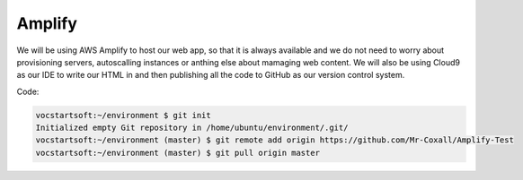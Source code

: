 .. _step1:

*******
Amplify
*******

We will be using AWS Amplify to host our web app, so that it is always available and we do not need to worry about provisioning servers, autoscalling instances or anthing else about mamaging web content. We will also be using Cloud9 as our IDE to write our HTML in and then publishing all the code to GitHub as our version control system.

Code:

.. code-block:: shell

	vocstartsoft:~/environment $ git init
	Initialized empty Git repository in /home/ubuntu/environment/.git/
	vocstartsoft:~/environment (master) $ git remote add origin https://github.com/Mr-Coxall/Amplify-Test
	vocstartsoft:~/environment (master) $ git pull origin master

.. raw:: html

  <div style="text-align: center; margin-bottom: 2em;">
	<iframe width="560" height="315" src="https://www.youtube.com/embed/kfHxzvBbOHo" frameborder="0" allow="accelerometer; autoplay; encrypted-media; gyroscope; picture-in-picture" allowfullscreen>
	</iframe>
  </div>